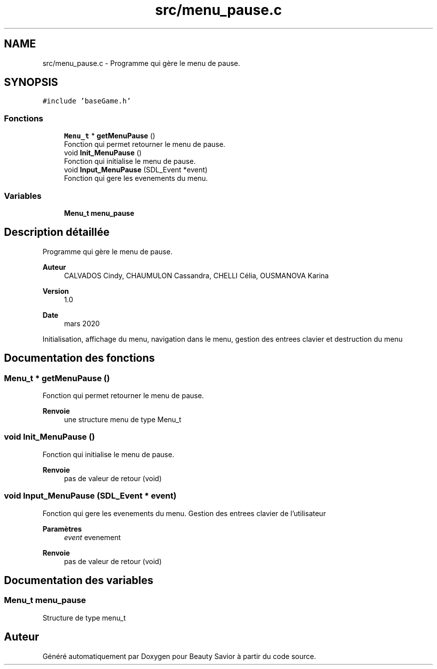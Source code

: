 .TH "src/menu_pause.c" 3 "Mercredi 25 Mars 2020" "Version 0.1" "Beauty Savior" \" -*- nroff -*-
.ad l
.nh
.SH NAME
src/menu_pause.c \- Programme qui gère le menu de pause\&.  

.SH SYNOPSIS
.br
.PP
\fC#include 'baseGame\&.h'\fP
.br

.SS "Fonctions"

.in +1c
.ti -1c
.RI "\fBMenu_t\fP * \fBgetMenuPause\fP ()"
.br
.RI "Fonction qui permet retourner le menu de pause\&. "
.ti -1c
.RI "void \fBInit_MenuPause\fP ()"
.br
.RI "Fonction qui initialise le menu de pause\&. "
.ti -1c
.RI "void \fBInput_MenuPause\fP (SDL_Event *event)"
.br
.RI "Fonction qui gere les evenements du menu\&. "
.in -1c
.SS "Variables"

.in +1c
.ti -1c
.RI "\fBMenu_t\fP \fBmenu_pause\fP"
.br
.in -1c
.SH "Description détaillée"
.PP 
Programme qui gère le menu de pause\&. 


.PP
\fBAuteur\fP
.RS 4
CALVADOS Cindy, CHAUMULON Cassandra, CHELLI Célia, OUSMANOVA Karina 
.RE
.PP
\fBVersion\fP
.RS 4
1\&.0 
.RE
.PP
\fBDate\fP
.RS 4
mars 2020
.RE
.PP
Initialisation, affichage du menu, navigation dans le menu, gestion des entrees clavier et destruction du menu 
.SH "Documentation des fonctions"
.PP 
.SS "\fBMenu_t\fP * getMenuPause ()"

.PP
Fonction qui permet retourner le menu de pause\&. 
.PP
\fBRenvoie\fP
.RS 4
une structure menu de type Menu_t 
.RE
.PP

.SS "void Init_MenuPause ()"

.PP
Fonction qui initialise le menu de pause\&. 
.PP
\fBRenvoie\fP
.RS 4
pas de valeur de retour (void) 
.RE
.PP

.SS "void Input_MenuPause (SDL_Event * event)"

.PP
Fonction qui gere les evenements du menu\&. Gestion des entrees clavier de l'utilisateur 
.PP
\fBParamètres\fP
.RS 4
\fIevent\fP evenement 
.RE
.PP
\fBRenvoie\fP
.RS 4
pas de valeur de retour (void) 
.RE
.PP

.SH "Documentation des variables"
.PP 
.SS "\fBMenu_t\fP menu_pause"
Structure de type menu_t 
.SH "Auteur"
.PP 
Généré automatiquement par Doxygen pour Beauty Savior à partir du code source\&.

